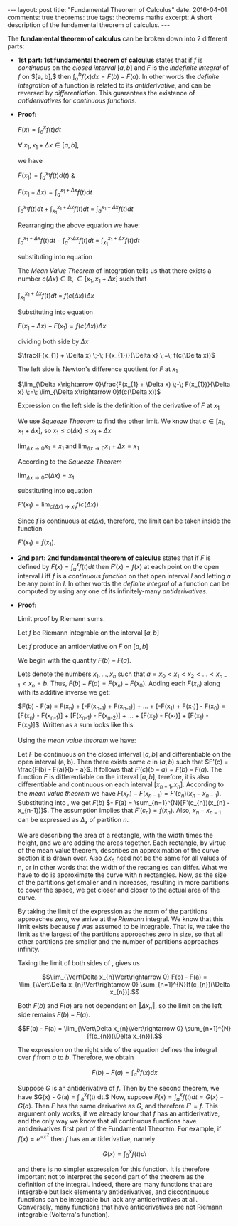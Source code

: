 #+STARTUP: showall indent
#+STARTUP: hidestars
#+BEGIN_HTML
---
layout: post
title: "Fundamental Theorem of Calculus"
date: 2016-04-01
comments: true
theorems: true
tags: theorems maths
excerpt: A short description of the fundamental theorem of calculus.
---
#+END_HTML

The *fundamental theorem of calculus* can be broken down into 2
different parts:

- *1st part: 1st fundamental theorem of calculus* states that if $f$
  is /continuous/ on the /closed interval/ $[a, b]$ and $F$ is the
  /indefinite integral/ of $f$ on $[a, b],$ then $\int_{a}^{b} f(x) dx
  = F(b) - F(a)$. In other words the /definite integration/ of a
  function is related to its /antiderivative/, and can be reversed by
  /differentiation/. This guarantees the existence of /antiderivatives/
  for /continuous functions/.


- *Proof:*

  $F(x) = \int_{a}^{x}f(t)dt$

  $\forall\; x_{1}, x_{1}+\Delta x \in [a, b]$,

  we have

  $F(x_{1}) = \int_{a}^{x_{1}} f(t) d(t)$ &

  $F(x_{1}+\Delta x) = \int_{a}^{x_{1}+\Delta x} f(t) dt$

  \begin{equation}
  \label{eqn1}
  F(x_{1} + \Delta x) - F(x_{1}) = \int_{a}^{x_{1} + \Delta x} f(t) dt
  \;-\; \int_{a}^{x_{1} f(t) dt}
  \end{equation}

  $\int_{a}^{x_{1}} f(t) dt\; +\; \int_{x_{1}}^{x_{1} + \Delta x} f(t)
  dt \;=\; \int_{a}^{x_{1} + \Delta x} f(t) dt$

  Rearranging the above equation we have:

  $\int_{a}^{x_{1} + \Delta x} f(t) dt \;-\; \int_{a}^{x_{1} \Delta x}
  f(t) dt \;=\; \int_{x_{1}}^{x_{1} + \Delta x} f(t) dt$

  substituting into equation \ref{eqn1}

  \begin{equation}
  \label{eqn2}
  F(x_{1} + \Delta x) - F(x_{1}) \;=\; \int_{x_{1}}^{x_{1} + \Delta
  x} f(t) dt
  \end{equation}

  The /Mean Value Theorem/ of integration tells us that there exists a
  number $c(\Delta x) \in \mathbb{R}, \in [x_{1}, x_{1} + \Delta x]$
  such that

  $\int_{x_{1}}^{x_{1} + \Delta x} f(t) dt \;=\; f(c(\Delta x)) \Delta
  x$

  Substituting into equation \ref{eqn2}

  $F(x_{1} + \Delta x) - F(x_{1}) = f(c(\Delta x)) \Delta x$

  dividing both side by $\Delta x$

  $\frac{F(x_{1} + \Delta x) \;-\; F(x_{1})}{\Delta x} \;=\; f(c(\Delta
  x))$

  The left side is Newton's difference quotient for $F$ at $x_{1}$

  $\lim_{\Delta x\rightarrow 0}\frac{F(x_{1} + \Delta x) \;-\;
  F(x_{1})}{\Delta x} \;=\; \lim_{\Delta x\rightarrow 0}f(c(\Delta
  x))$

  Expression on the left side is the definition of the derivative of
  $F$ at $x_{1}$

  \begin{equation}
  \label{eqn3}
  F'(x_{1}) \;=\; \lim_{\Delta x\rightarrow 0} f(c(\Delta x))
  \end{equation}

  We use /Squeeze Theorem/ to find the other limit. We know that $c
  \in [x_{1}, x_{1}+\Delta x]$, so $x_{1}\le c(\Delta x)\le
  x_{1}+\Delta x$

  $\lim_{\Delta x\rightarrow 0} x_{1} = x_{1}$ and $\lim_{\Delta
  x\rightarrow 0} x_{1} + \Delta x = x_{1}$

  According to the /Squeeze Theorem/

  $\lim_{\Delta x\rightarrow 0} c(\Delta x) = x_{1}$

  substituting into equation \ref{eqn3}

  $F'(x_{1}) = \lim_{c(\Delta x)\rightarrow x_{1}} f(c(\Delta x))$

  Since $f$ is continuous at $c(\Delta x)$, therefore, the limit can
  be taken inside the function

  $F'(x_{1}) = f(x_{1})$.

- *2nd part: 2nd fundamental theorem of calculus* states that if $F$
  is defined by $F(x) = \int_{a}^{x}f(t) dt$ then $F'(x) = f(x)$ at
  each point on the open interval $I$ iff $f$ is a /continuous
  function/ on that open interval $I$ and letting $a$ be any point in
  $I$. In other words the /definite integral/ of a function can be
  computed by using any one of its infinitely-many /antiderivatives/.


- *Proof:*

  Limit proof by Riemann sums.

  Let $f$ be Riemann integrable on the interval $[a, b]$

  Let $f$ produce an antiderviative on $F$ on $[a, b]$

  We begin with the quantity $F(b) - F(a)$.

  Lets denote the numbers $x_{1}, \dots, x_{n}$ such that $a = x_{0} <
  x_{1} < x_{2} < \dots < x_{n-1} < x_{n} = b$. Thus, $F(b) - F(a) =
  F(x_{n}) - F(x_{0})$. Adding each $F(x_{n})$ along with its additive
  inverse we get:

  $F(b) - F(a) = F(x_{n}) + [-F(x_{n-1}) + F(x_{n-1})] + \dots +
  [-F(x_{1}) + F(x_{1})] - F(x_{0}) = [F(x_{n}) - F(x_{n-1})] +
  [F(x_{n-1}) - F(x_{n-2})] + \dots + [F(x_{2}) - F(x_{1})] +
  [F(x_{1}) - F(x_{0})]$. Written as a sum looks like this:

  \begin{equation}
  \label{eqn_fdl_cal}
   F(b) - F(a) = \sum_{n=1}^{N} [F(x_{n}) - F(x_{n-1})]
  \end{equation}

  Using the /mean value theorem/ we have:

  Let $F$ be continuous on the closed interval $[a, b]$ and
  differentiable on the open interval (a, b). Then there exists some
  $c$ in $(a, b)$ such that $F'(c) = \frac{F(b) - F(a)}{b - a}$. It
  follows that $F'(c)(b - a) = F(b) - F(a)$. The function $F$ is
  differentiable on the interval $[a, b]$, terefore, it is also
  differentiable and continuous on each interval $[x_{n-1},
  x_{n}]$. According to the /mean value theorem/ we have $F(x_{n}) -
  F(x_{n-1}) = F'(c_{n})(x_{n} - x_{n-1})$. Substituting into
  \ref{eqn_fdl_cal}, we get $F(b)$ $- F(a) =
  \sum_{n=1}^{N}[F'(c_{n})(x_{n} - x_{n-1})]$. The assumption implies
  that $F'(c_{n}) = f(x_{n})$. Also, $x_{n} - x_{n-1}$ can be
  expressed as $\Delta_{x}$ of partition $n$.

  \begin{equation}
  \label{eqn_2nd}
   F(b) - F(a) = \sum_{n=1}^{N}[f(c_{n})(\Delta x_{n})].
  \end{equation}

  We are describing the area of a rectangle, with the width times the
  height, and we are adding the areas together. Each rectangle, by
  virtue of the mean value theorem, describes an approximation of the
  curve section it is drawn over. Also $\Delta x_{n}$ need not be the
  same for all values of n, or in other words that the width of the
  rectangles can differ. What we have to do is approximate the curve
  with n rectangles. Now, as the size of the partitions get smaller
  and n increases, resulting in more partitions to cover the space, we
  get closer and closer to the actual area of the curve.

  By taking the limit of the expression as the norm of the partitions
  approaches zero, we arrive at the /Riemann/ integral. We know that
  this limit exists because $f$ was assumed to be integrable. That is,
  we take the limit as the largest of the partitions approaches zero
  in size, so that all other partitions are smaller and the number of
  partitions approaches infinity.

  Taking the limit of both sides of \ref{eqn_2nd}, gives us

  $$\lim_{\Vert\Delta x_{n}\Vert\rightarrow 0} F(b) - F(a) =
  \lim_{\Vert\Delta x_{n}\Vert\rightarrow 0}
  \sum_{n=1}^{N}[f(c_{n})(\Delta x_{n})].$$

  Both $F(b)$ and $F(a)$ are not dependent on $\Vert\Delta x_{n}\Vert$,
  so the limit on the left side remains $F(b) - F(a)$.

  $$F(b) - F(a) = \lim_{\Vert\Delta x_{n}\Vert\rightarrow 0}
  \sum_{n=1}^{N}[f(c_{n})(\Delta x_{n})].$$

  The expression on the right side of the equation defines the
  integral over $f$ from $a$ to $b$. Therefore, we obtain

  $$F(b) - F(a) = \int_{a}^{b}f(x)dx$$

  Suppose $G$ is an antiderivative of $f$. Then by the second theorem,
  we have $G(x) - G(a) = \int _{a}^{x}f(t) dt.$ Now, suppose
  $F(x)=\int _{a}^{x}f(t) dt = G(x) - G(a)$. Then $F$ has the same
  derivative as $G$, and therefore $F' = f$. This argument only works,
  if we already know that $f$ has an antiderivative, and the only way
  we know that all continuous functions have antiderivatives first
  part of the Fundamental Theorem. For example, if $f(x) = e^{-x^{2}}$
  then $f$ has an antiderivative, namely

  $$G(x)=\int _{0}^{x}f(t) dt$$

  and there is no simpler expression for this function. It is
  therefore important not to interpret the second part of the theorem
  as the definition of the integral. Indeed, there are many functions
  that are integrable but lack elementary antiderivatives, and
  discontinuous functions can be integrable but lack any
  antiderivatives at all. Conversely, many functions that have
  antiderivatives are not Riemann integrable (Volterra's function).
